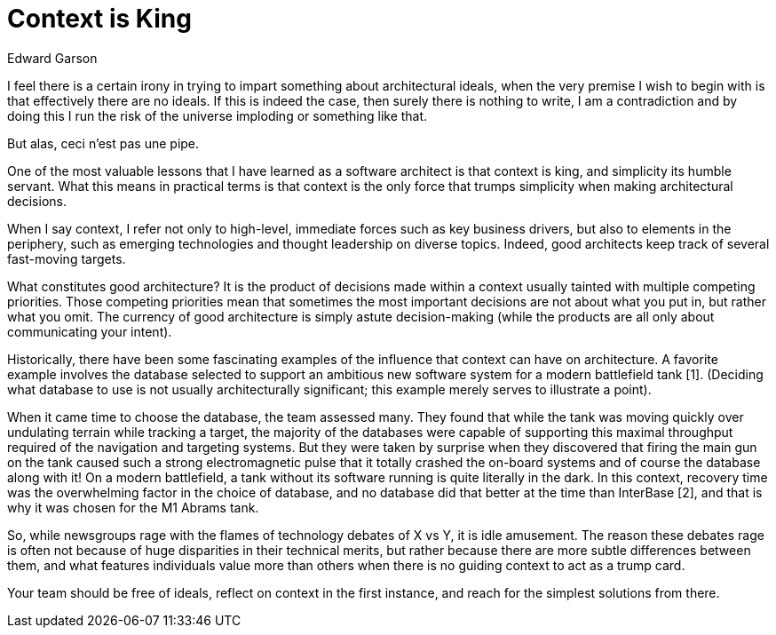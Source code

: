 = Context is King
:author: Edward Garson

I feel there is a certain irony in trying to impart something about architectural ideals, when the very premise I wish to begin with is that effectively there are no ideals.
If this is indeed the case, then surely there is nothing to write, I am a contradiction and by doing this I run the risk of the universe imploding or something like that.

But alas, ceci n'est pas une pipe.

One of the most valuable lessons that I have learned as a software architect is that context is king, and simplicity its humble servant.
What this means in practical terms is that context is the only force that trumps simplicity when making architectural decisions.

When I say context, I refer not only to high-level, immediate forces such as key business drivers, but also to elements in the periphery, such as emerging technologies and thought leadership on diverse topics.
Indeed, good architects keep track of several fast-moving targets.

What constitutes good architecture?
It is the product of decisions made within a context usually tainted with multiple competing priorities.
Those competing priorities mean that sometimes the most important decisions are not about what you put in, but rather what you omit.
The currency of good architecture is simply astute decision-making (while the products are all only about communicating your intent).

Historically, there have been some fascinating examples of the influence that context can have on architecture.
A favorite example involves the database selected to support an ambitious new software system for a modern battlefield tank [1].
(Deciding what database to use is not usually architecturally significant; this example merely serves to illustrate a point).

When it came time to choose the database, the team assessed many.
They found that while the tank was moving quickly over undulating terrain while tracking a target, the majority of the databases were capable of supporting this maximal throughput required of the navigation and targeting systems.
But they were taken by surprise when they discovered that firing the main gun on the tank caused such a strong electromagnetic pulse that it totally crashed the on-board systems and of course the database along with it!
On a modern battlefield, a tank without its software running is quite literally in the dark.
In this context, recovery time was the overwhelming factor in the choice of database, and no database did that better at the time than InterBase [2], and that is why it was chosen for the M1 Abrams tank.

So, while newsgroups rage with the flames of technology debates of X vs Y, it is idle amusement.
The reason these debates rage is often not because of huge disparities in their technical merits, but rather because there are more subtle differences between them, and what features individuals value more than others when there is no guiding context to act as a trump card.

Your team should be free of ideals, reflect on context in the first instance, and reach for the simplest solutions from there.
